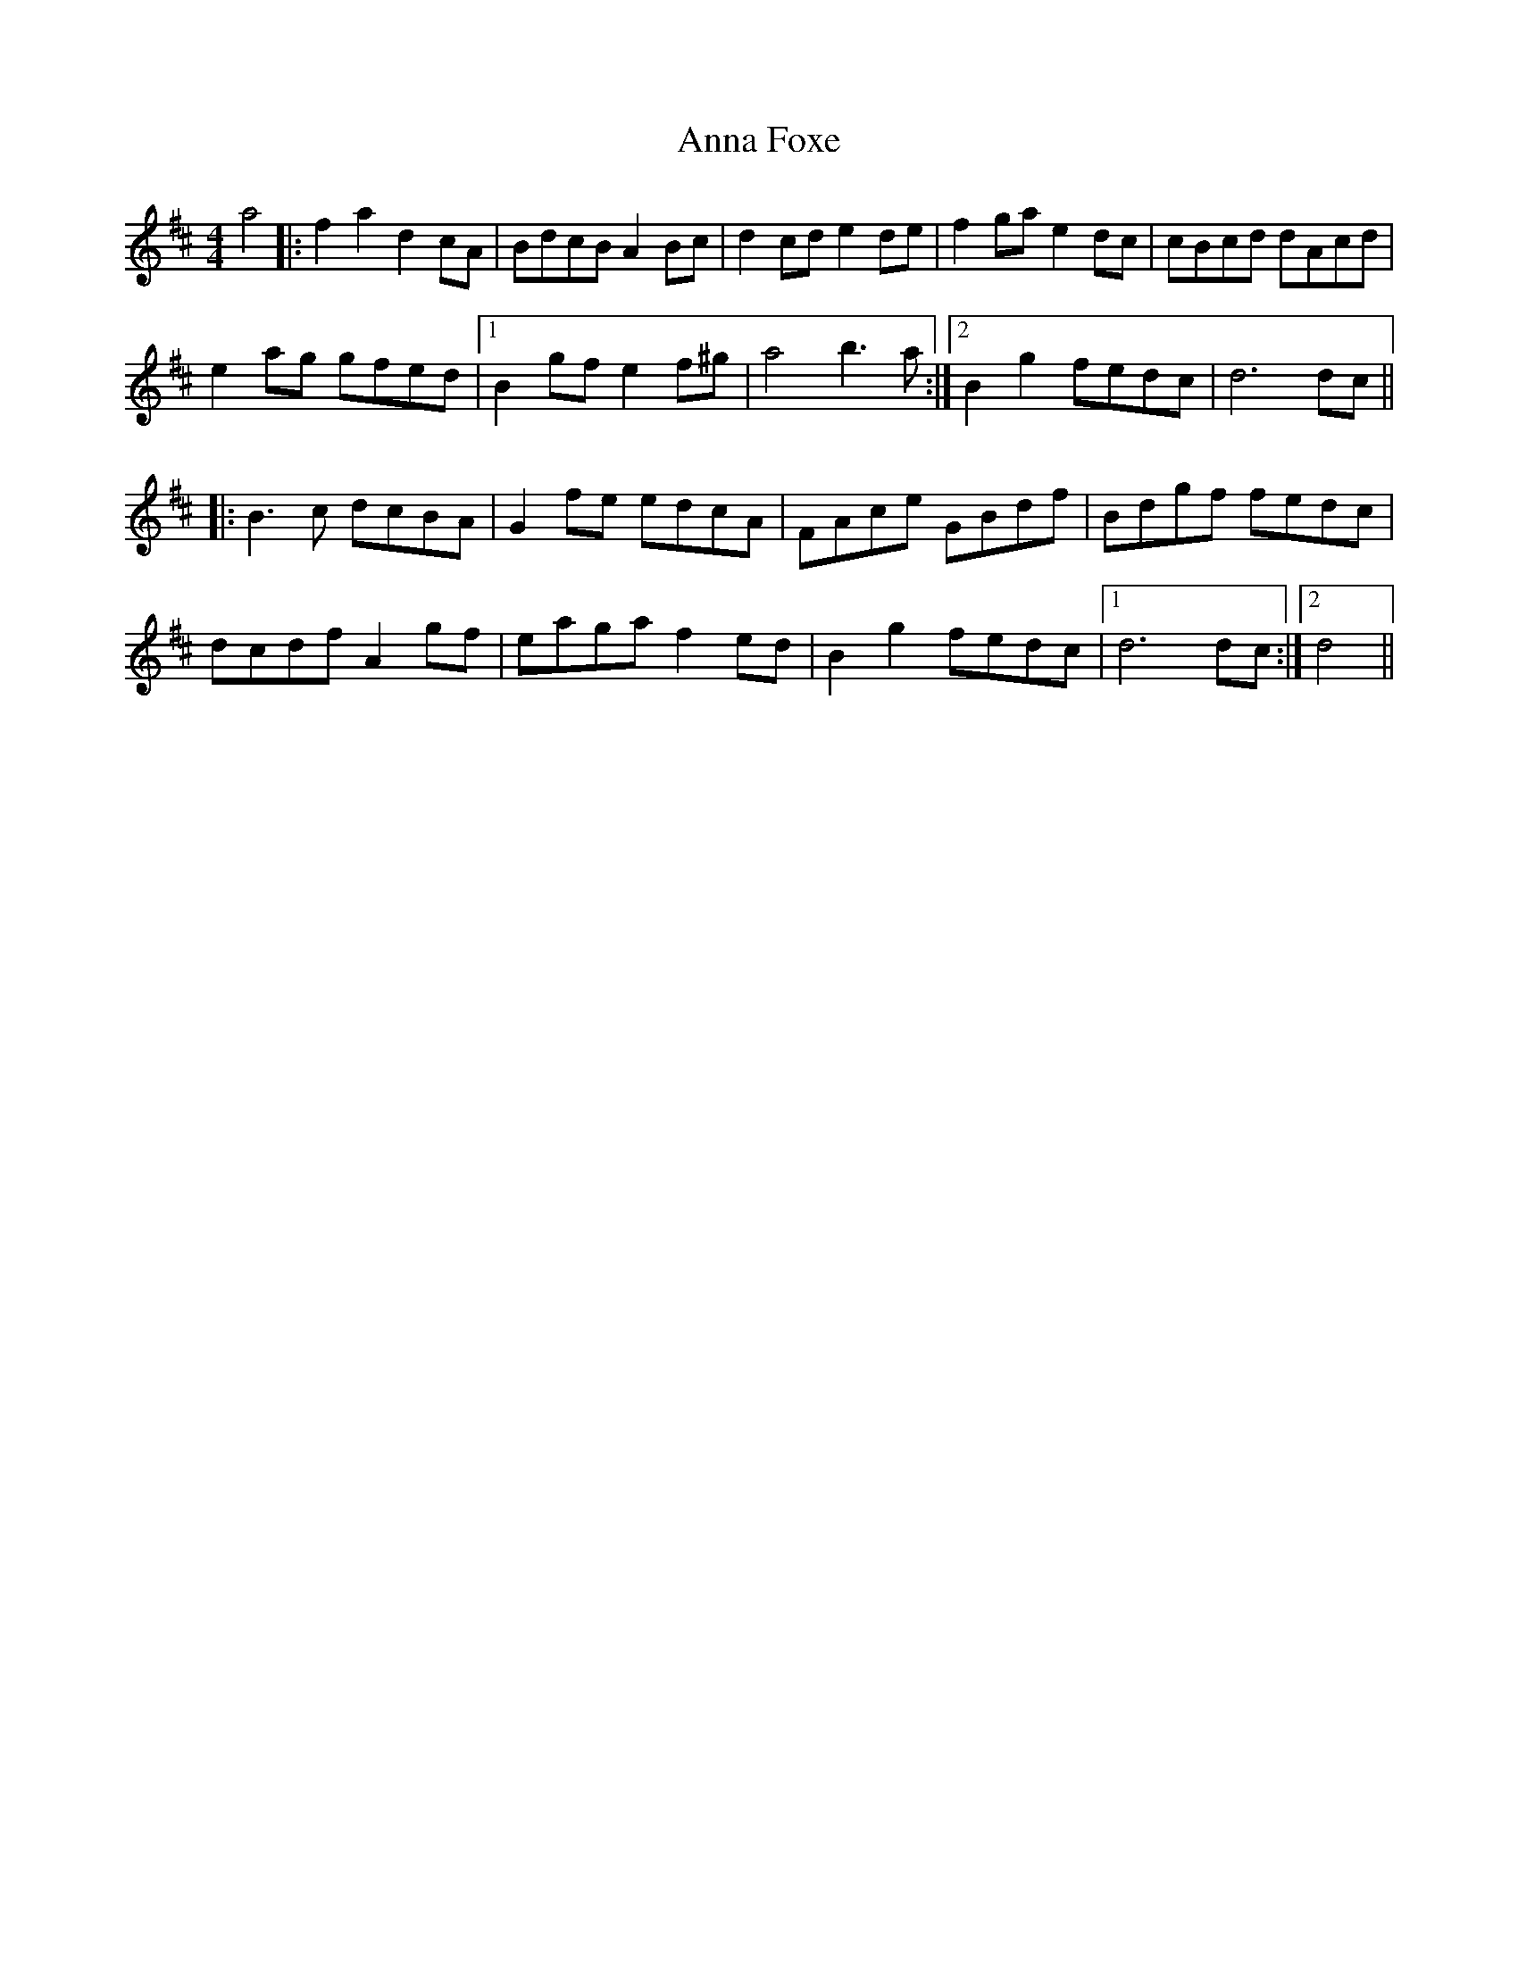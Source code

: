 X: 1603
T: Anna Foxe
R: hornpipe
M: 4/4
K: Dmajor
a4|:f2a2 d2cA|BdcB A2Bc|d2cd e2de|f2ga e2dc|cBcd dAcd|
e2ag gfed|1 B2gf e2f^g|a4 b3a:|2 B2g2 fedc|d6 dc||
|:B3c dcBA|G2fe edcA|FAce GBdf|Bdgf fedc|
dcdf A2gf|eaga f2ed|B2g2 fedc|1 d6 dc:|2 d4||

